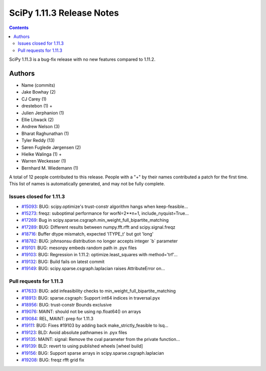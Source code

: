 ==========================
SciPy 1.11.3 Release Notes
==========================

.. contents::

SciPy 1.11.3 is a bug-fix release with no new features
compared to 1.11.2.



Authors
=======
* Name (commits)
* Jake Bowhay (2)
* CJ Carey (1)
* drestebon (1) +
* Julien Jerphanion (1)
* Ellie Litwack (2)
* Andrew Nelson (3)
* Bharat Raghunathan (1)
* Tyler Reddy (13)
* Søren Fuglede Jørgensen (2)
* Hielke Walinga (1) +
* Warren Weckesser (1)
* Bernhard M. Wiedemann (1)

A total of 12 people contributed to this release.
People with a "+" by their names contributed a patch for the first time.
This list of names is automatically generated, and may not be fully complete.


Issues closed for 1.11.3
------------------------

* `#15093 <https://github.com/scipy/scipy/issues/15093>`__: BUG: scipy.optimize's trust-constr algorithm hangs when keep-feasible...
* `#15273 <https://github.com/scipy/scipy/issues/15273>`__: freqz: suboptimal performance for worN=2\*\*n+1, include_nyquist=True...
* `#17269 <https://github.com/scipy/scipy/issues/17269>`__: Bug in scipy.sparse.csgraph.min_weight_full_bipartite_matching
* `#17289 <https://github.com/scipy/scipy/issues/17289>`__: BUG: Different results between numpy.fft.rfft and scipy.signal.freqz
* `#18716 <https://github.com/scipy/scipy/issues/18716>`__: Buffer dtype mismatch, expected 'ITYPE_t' but got 'long'
* `#18782 <https://github.com/scipy/scipy/issues/18782>`__: BUG: johnsonsu distribution no longer accepts integer \`b\` parameter
* `#19101 <https://github.com/scipy/scipy/issues/19101>`__: BUG: mesonpy embeds random path in .pyx files
* `#19103 <https://github.com/scipy/scipy/issues/19103>`__: BUG: Regression in 1.11.2: optimize.least_squares with method='trf'...
* `#19132 <https://github.com/scipy/scipy/issues/19132>`__: BUG: Build fails on latest commit
* `#19149 <https://github.com/scipy/scipy/issues/19149>`__: BUG: scipy.sparse.csgraph.laplacian raises AttributeError on...


Pull requests for 1.11.3
------------------------

* `#17633 <https://github.com/scipy/scipy/pull/17633>`__: BUG: add infeasibility checks to min_weight_full_bipartite_matching
* `#18913 <https://github.com/scipy/scipy/pull/18913>`__: BUG: sparse.csgraph: Support int64 indices in traversal.pyx
* `#18956 <https://github.com/scipy/scipy/pull/18956>`__: BUG: trust-constr Bounds exclusive
* `#19076 <https://github.com/scipy/scipy/pull/19076>`__: MAINT: should not be using np.float64() on arrays
* `#19084 <https://github.com/scipy/scipy/pull/19084>`__: REL, MAINT: prep for 1.11.3
* `#19111 <https://github.com/scipy/scipy/pull/19111>`__: BUG: Fixes #19103 by adding back make_strictly_feasible to lsq...
* `#19123 <https://github.com/scipy/scipy/pull/19123>`__: BLD: Avoid absolute pathnames in .pyx files
* `#19135 <https://github.com/scipy/scipy/pull/19135>`__: MAINT: signal: Remove the cval parameter from the private function...
* `#19139 <https://github.com/scipy/scipy/pull/19139>`__: BLD: revert to using published wheels [wheel build]
* `#19156 <https://github.com/scipy/scipy/pull/19156>`__: BUG: Support sparse arrays in scipy.sparse.csgraph.laplacian
* `#19208 <https://github.com/scipy/scipy/pull/19208>`__: BUG: freqz rfft grid fix
